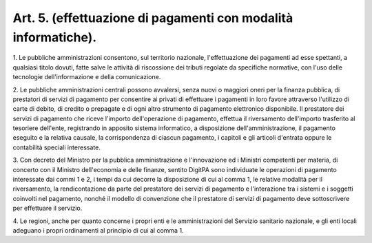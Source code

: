 .. _art5:

Art. 5. (effettuazione di pagamenti con modalità informatiche).
^^^^^^^^^^^^^^^^^^^^^^^^^^^^^^^^^^^^^^^^^^^^^^^^^^^^^^^^^^^^^^^



1\. Le pubbliche amministrazioni consentono, sul territorio nazionale, l'effettuazione dei pagamenti ad esse spettanti, a qualsiasi titolo dovuti, fatte salve le attività di riscossione dei tributi regolate da specifiche normative, con l'uso delle tecnologie dell'informazione e della comunicazione.

2\. Le pubbliche amministrazioni centrali possono avvalersi, senza nuovi o maggiori oneri per la finanza pubblica, di prestatori di servizi di pagamento per consentire ai privati di effettuare i pagamenti in loro favore attraverso l'utilizzo di carte di debito, di credito o prepagate e di ogni altro strumento di pagamento elettronico disponibile. Il prestatore dei servizi di pagamento che riceve l'importo dell'operazione di pagamento, effettua il riversamento dell'importo trasferito al tesoriere dell'ente, registrando in apposito sistema informatico, a disposizione dell'amministrazione, il pagamento eseguito e la relativa causale, la corrispondenza di ciascun pagamento, i capitoli e gli articoli d'entrata oppure le contabilità speciali interessate.

3\. Con decreto del Ministro per la pubblica amministrazione e l'innovazione ed i Ministri competenti per materia, di concerto con il Ministro dell'economia e delle finanze, sentito DigitPA sono individuate le operazioni di pagamento interessate dai commi 1 e 2, i tempi da cui decorre la disposizione di cui al comma 1, le relative modalità per il riversamento, la rendicontazione da parte del prestatore dei servizi di pagamento e l'interazione tra i sistemi e i soggetti coinvolti nel pagamento, nonché il modello di convenzione che il prestatore di servizi di pagamento deve sottoscrivere per effettuare il servizio.

4\. Le regioni, anche per quanto concerne i propri enti e le amministrazioni del Servizio sanitario nazionale, e gli enti locali adeguano i propri ordinamenti al principio di cui al comma 1.

